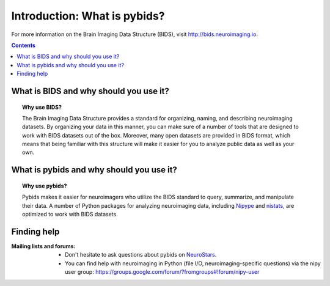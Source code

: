 .. _introduction:

=====================================================
Introduction: What is pybids?
=====================================================

For more information on the Brain Imaging Data Structure (BIDS), visit http://bids.neuroimaging.io.

.. contents:: **Contents**
    :local:
    :depth: 1

What is BIDS and why should you use it?
========================================

.. topic:: **Why use BIDS?**

  The Brain Imaging Data Structure provides a standard for organizing, naming, and
  describing neuroimaging datasets. By organizing your data in this manner, you can
  make sure of a number of tools that are designed to work with BIDS datasets out
  of the box. Moreover, many open datasets are provided in BIDS format, which
  means that being familiar with this structure will make it easier for you to
  analyze public data as well as your own.

What is pybids and why should you use it?
==========================================

.. topic:: **Why use pybids?**

  Pybids makes it easier for neuroimagers who utilize the BIDS standard to query,
  summarize, and manipulate their data. A number of Python packages for analyzing
  neuroimaging data, including `Nipype`_ and `nistats`_, are optimized to
  work with BIDS datasets.

  .. _nistats: https://nistats.github.io
  .. _Nipype: http://nipype.readthedocs.io

Finding help
==============

:Mailing lists and forums:

    * Don't hesitate to ask questions about pybids on `NeuroStars
      <https://neurostars.org/t/pybids/>`_.

    * You can find help with neuroimaging in Python (file I/O,
      neuroimaging-specific questions) via the nipy user group:
      https://groups.google.com/forum/?fromgroups#!forum/nipy-user
